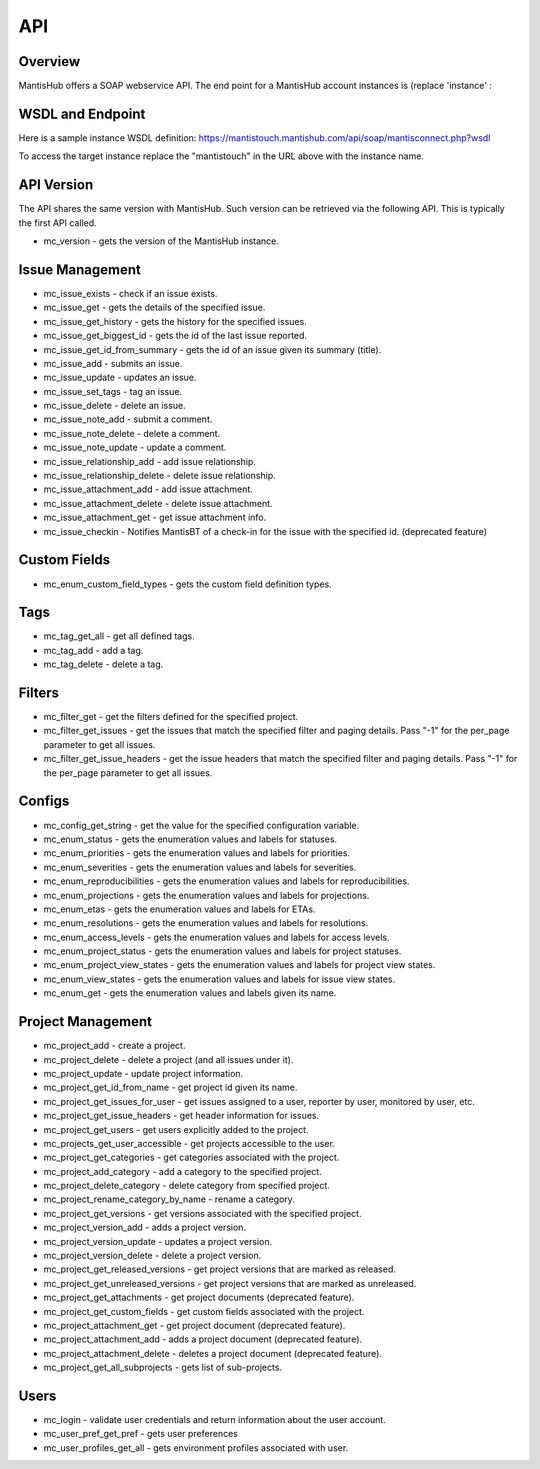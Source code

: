 ===
API
===

Overview
--------

MantisHub offers a SOAP webservice API.  The end point for a MantisHub account instances is (replace 'instance' :

WSDL and Endpoint
-----------------

Here is a sample instance WSDL definition:
https://mantistouch.mantishub.com/api/soap/mantisconnect.php?wsdl

To access the target instance replace the "mantistouch" in the URL above with the instance name.

API Version
-----------

The API shares the same version with MantisHub.  Such version can be retrieved via the following API.  This is typically the first API called.

- mc_version - gets the version of the MantisHub instance.

Issue Management
----------------

- mc_issue_exists - check if an issue exists.
- mc_issue_get - gets the details of the specified issue.
- mc_issue_get_history - gets the history for the specified issues.
- mc_issue_get_biggest_id - gets the id of the last issue reported.
- mc_issue_get_id_from_summary - gets the id of an issue given its summary (title).
- mc_issue_add - submits an issue.
- mc_issue_update - updates an issue.
- mc_issue_set_tags - tag an issue.
- mc_issue_delete - delete an issue.
- mc_issue_note_add - submit a comment.
- mc_issue_note_delete - delete a comment.
- mc_issue_note_update - update a comment.
- mc_issue_relationship_add - add issue relationship.
- mc_issue_relationship_delete - delete issue relationship.
- mc_issue_attachment_add - add issue attachment.
- mc_issue_attachment_delete - delete issue attachment.
- mc_issue_attachment_get - get issue attachment info.
- mc_issue_checkin - Notifies MantisBT of a check-in for the issue with the specified id. (deprecated feature)

Custom Fields
-------------

- mc_enum_custom_field_types - gets the custom field definition types.

Tags
----

- mc_tag_get_all - get all defined tags.
- mc_tag_add - add a tag.
- mc_tag_delete - delete a tag.

Filters
-------

- mc_filter_get - get the filters defined for the specified project.
- mc_filter_get_issues - get the issues that match the specified filter and paging details. Pass "-1" for the per_page parameter to get all issues.
- mc_filter_get_issue_headers - get the issue headers that match the specified filter and paging details. Pass "-1" for the per_page parameter to get all issues.

Configs
-------

- mc_config_get_string - get the value for the specified configuration variable.
- mc_enum_status - gets the enumeration values and labels for statuses.
- mc_enum_priorities - gets the enumeration values and labels for priorities.
- mc_enum_severities - gets the enumeration values and labels for severities.
- mc_enum_reproducibilities - gets the enumeration values and labels for reproducibilities.
- mc_enum_projections - gets the enumeration values and labels for projections.
- mc_enum_etas - gets the enumeration values and labels for ETAs.
- mc_enum_resolutions - gets the enumeration values and labels for resolutions.
- mc_enum_access_levels - gets the enumeration values and labels for access levels.
- mc_enum_project_status - gets the enumeration values and labels for project statuses.
- mc_enum_project_view_states - gets the enumeration values and labels for project view states.
- mc_enum_view_states - gets the enumeration values and labels for issue view states.
- mc_enum_get - gets the enumeration values and labels given its name.

Project Management
------------------

- mc_project_add - create a project.
- mc_project_delete - delete a project (and all issues under it).
- mc_project_update - update project information.
- mc_project_get_id_from_name - get project id given its name.
- mc_project_get_issues_for_user - get issues assigned to a user, reporter by user, monitored by user, etc.
- mc_project_get_issue_headers - get header information for issues.
- mc_project_get_users - get users explicitly added to the project.
- mc_projects_get_user_accessible - get projects accessible to the user.
- mc_project_get_categories - get categories associated with the project.
- mc_project_add_category - add a category to the specified project.
- mc_project_delete_category - delete category from specified project.
- mc_project_rename_category_by_name - rename a category.
- mc_project_get_versions - get versions associated with the specified project.
- mc_project_version_add - adds a project version.
- mc_project_version_update - updates a project version.
- mc_project_version_delete - delete a project version.
- mc_project_get_released_versions - get project versions that are marked as released.
- mc_project_get_unreleased_versions - get project versions that are marked as unreleased.
- mc_project_get_attachments - get project documents (deprecated feature).
- mc_project_get_custom_fields - get custom fields associated with the project.
- mc_project_attachment_get - get project document (deprecated feature).
- mc_project_attachment_add - adds a project document (deprecated feature).
- mc_project_attachment_delete - deletes a project document (deprecated feature).
- mc_project_get_all_subprojects - gets list of sub-projects.

Users
-----

- mc_login - validate user credentials and return information about the user account.
- mc_user_pref_get_pref - gets user preferences
- mc_user_profiles_get_all - gets environment profiles associated with user.

